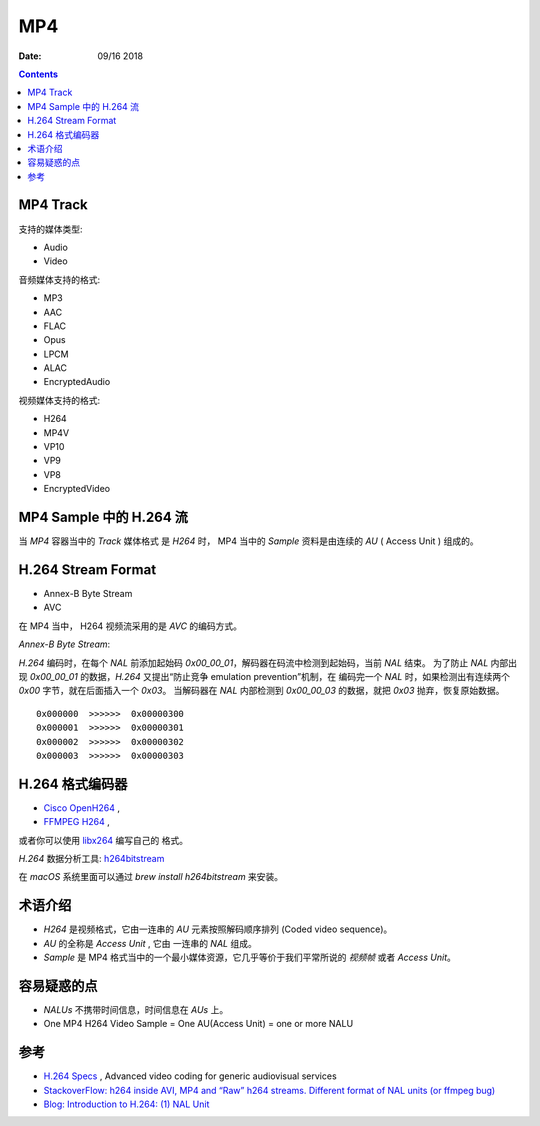 MP4
=======

:Date: 09/16 2018

.. contents::


MP4 Track
--------------

支持的媒体类型:

*   Audio
*   Video

音频媒体支持的格式:

*   MP3
*   AAC
*   FLAC
*   Opus
*   LPCM
*   ALAC
*   EncryptedAudio

视频媒体支持的格式:

*   H264
*   MP4V
*   VP10
*   VP9
*   VP8
*   EncryptedVideo


MP4 Sample 中的 H.264 流
----------------------------

当 `MP4` 容器当中的 `Track` 媒体格式 是 `H264` 时，
MP4 当中的 `Sample` 资料是由连续的 `AU` ( Access Unit ) 组成的。


H.264 Stream Format
------------------------

*    Annex-B Byte Stream
*    AVC

在 MP4 当中， H264 视频流采用的是 `AVC` 的编码方式。

*Annex-B Byte Stream*:

`H.264` 编码时，在每个 `NAL` 前添加起始码 `0x00_00_01`，解码器在码流中检测到起始码，当前 `NAL` 结束。
为了防止 `NAL` 内部出现 `0x00_00_01` 的数据，`H.264` 又提出“防止竞争 emulation prevention”机制，在
编码完一个 `NAL` 时，如果检测出有连续两个 `0x00` 字节，就在后面插入一个 `0x03`。
当解码器在 `NAL` 内部检测到 `0x00_00_03` 的数据，就把 `0x03` 抛弃，恢复原始数据。

::

    0x000000  >>>>>>  0x00000300
    0x000001  >>>>>>  0x00000301
    0x000002  >>>>>>  0x00000302
    0x000003  >>>>>>  0x00000303


H.264 格式编码器
----------------------

*   `Cisco OpenH264 <https://github.com/cisco/openh264>`_ ,
*   `FFMPEG H264 <https://github.com/FFmpeg/FFmpeg/blob/master/libavcodec/h264.h>`_ ,

或者你可以使用 `libx264 <https://git.videolan.org/?p=x264.git>`_ 编写自己的 格式。


`H.264` 数据分析工具: `h264bitstream <https://h264bitstream.sourceforge.io/>`_

在 `macOS` 系统里面可以通过 `brew install h264bitstream` 来安装。


术语介绍
---------

*   `H264` 是视频格式，它由一连串的 `AU` 元素按照解码顺序排列 (Coded video sequence)。
*   `AU` 的全称是 `Access Unit` , 它由 一连串的 `NAL` 组成。
*   `Sample` 是 MP4 格式当中的一个最小媒体资源，它几乎等价于我们平常所说的 `视频帧` 或者 `Access Unit`。


容易疑惑的点
--------------

*   `NALUs` 不携带时间信息，时间信息在 `AUs` 上。
*   One MP4 H264 Video Sample = One AU(Access Unit) = one or more NALU


参考
--------

*   `H.264 Specs <http://www.itu.int/rec/T-REC-H.264/en>`_ , Advanced video coding for generic audiovisual services
*   `StackoverFlow: h264 inside AVI, MP4 and “Raw” h264 streams. Different format of NAL units (or ffmpeg bug) <https://stackoverflow.com/questions/46601724/h264-inside-avi-mp4-and-raw-h264-streams-different-format-of-nal-units-or-f>`_
*   `Blog: Introduction to H.264: (1) NAL Unit <https://yumichan.net/video-processing/video-compression/introduction-to-h264-nal-unit/>`_

